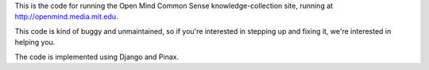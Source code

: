 This is the code for running the Open Mind Common Sense knowledge-collection
site, running at http://openmind.media.mit.edu.

This code is kind of buggy and unmaintained, so if you're interested in
stepping up and fixing it, we're interested in helping you.

The code is implemented using Django and Pinax.

